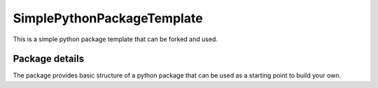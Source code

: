 ==============================
SimplePythonPackageTemplate
==============================

This is a simple python package template that can be forked and used.

Package details
===============

The package provides basic structure of a python package that can be used as a starting point to build your own.
